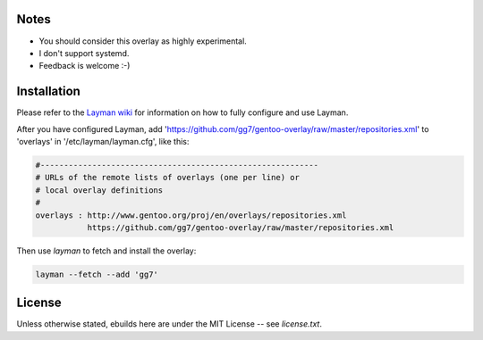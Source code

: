 Notes
=====

* You should consider this overlay as highly experimental.
* I don't support systemd.
* Feedback is welcome :-)

Installation
============

Please refer to the `Layman wiki <https://wiki.gentoo.org/wiki/Layman>`_ for
information on how to fully configure and use Layman.

After you have configured Layman, add
'https://github.com/gg7/gentoo-overlay/raw/master/repositories.xml' to
'overlays' in '/etc/layman/layman.cfg', like this:

.. code :: cfg

    #-----------------------------------------------------------
    # URLs of the remote lists of overlays (one per line) or
    # local overlay definitions
    #
    overlays : http://www.gentoo.org/proj/en/overlays/repositories.xml
               https://github.com/gg7/gentoo-overlay/raw/master/repositories.xml

Then use `layman` to fetch and install the overlay:

.. code :: sh

    layman --fetch --add 'gg7'

License
=======

Unless otherwise stated, ebuilds here are under the MIT License -- see
`license.txt`.
